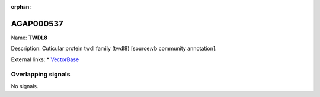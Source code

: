 :orphan:

AGAP000537
=============



Name: **TWDL8**

Description: Cuticular protein twdl family (twdl8) [source:vb community annotation].

External links:
* `VectorBase <https://www.vectorbase.org/Anopheles_gambiae/Gene/Summary?g=AGAP000537>`_

Overlapping signals
-------------------



No signals.


